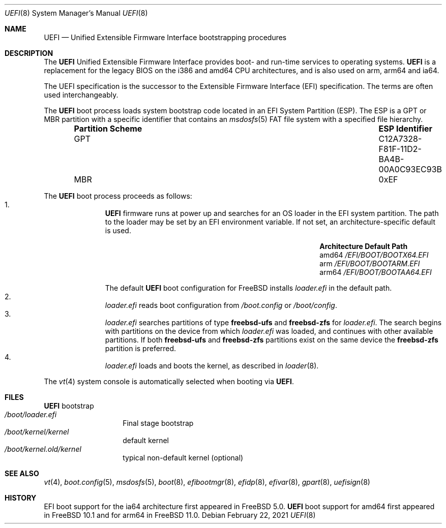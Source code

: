 .\" Copyright (c) 2014 The FreeBSD Foundation
.\" All rights reserved.
.\"
.\" Redistribution and use in source and binary forms, with or without
.\" modification, are permitted provided that the following conditions
.\" are met:
.\" 1. Redistributions of source code must retain the above copyright
.\"    notice, this list of conditions and the following disclaimer.
.\" 2. Redistributions in binary form must reproduce the above copyright
.\"    notice, this list of conditions and the following disclaimer in the
.\"    documentation and/or other materials provided with the distribution.
.\"
.\" THIS SOFTWARE IS PROVIDED BY THE AUTHORS AND CONTRIBUTORS ``AS IS'' AND
.\" ANY EXPRESS OR IMPLIED WARRANTIES, INCLUDING, BUT NOT LIMITED TO, THE
.\" IMPLIED WARRANTIES OF MERCHANTABILITY AND FITNESS FOR A PARTICULAR PURPOSE
.\" ARE DISCLAIMED.  IN NO EVENT SHALL THE AUTHORS OR CONTRIBUTORS BE LIABLE
.\" FOR ANY DIRECT, INDIRECT, INCIDENTAL, SPECIAL, EXEMPLARY, OR CONSEQUENTIAL
.\" DAMAGES (INCLUDING, BUT NOT LIMITED TO, PROCUREMENT OF SUBSTITUTE GOODS
.\" OR SERVICES; LOSS OF USE, DATA, OR PROFITS; OR BUSINESS INTERRUPTION)
.\" HOWEVER CAUSED AND ON ANY THEORY OF LIABILITY, WHETHER IN CONTRACT, STRICT
.\" LIABILITY, OR TORT (INCLUDING NEGLIGENCE OR OTHERWISE) ARISING IN ANY WAY
.\" OUT OF THE USE OF THIS SOFTWARE, EVEN IF ADVISED OF THE POSSIBILITY OF
.\" SUCH DAMAGE.
.\"
.\" $FreeBSD$
.\"
.Dd February 22, 2021
.Dt UEFI 8
.Os
.Sh NAME
.Nm UEFI
.Nd Unified Extensible Firmware Interface bootstrapping procedures
.Sh DESCRIPTION
The
.Nm
Unified Extensible Firmware Interface provides boot- and run-time services
to operating systems.
.Nm
is a replacement for the legacy BIOS on the i386 and amd64 CPU architectures,
and is also used on arm, arm64 and ia64.
.Pp
The UEFI specification is the successor to the Extensible Firmware Interface
(EFI) specification.
The terms are often used interchangeably.
.Pp
The
.Nm
boot process loads system bootstrap code located in an EFI System Partition
(ESP).
The ESP is a GPT or MBR partition with a specific identifier that contains an
.Xr msdosfs 5
FAT file system with a specified file hierarchy.
.Bl -column -offset indent ".Sy Partition Scheme" ".Sy ESP Identifier"
.It Sy "Partition Scheme" Ta Sy "ESP Identifier"
.It GPT Ta C12A7328-F81F-11D2-BA4B-00A0C93EC93B
.It MBR Ta 0xEF
.El
.Pp
The
.Nm
boot process proceeds as follows:
.Bl -enum -offset indent -compact
.It
.Nm
firmware runs at power up and searches for an OS loader in the EFI system
partition.
The path to the loader may be set by an EFI environment variable.
If not set, an architecture-specific default is used.
.Bl -column -offset indent "Architecture" "Default Path"
.It Sy Architecture Ta Sy Default Path
.It amd64 Ta Pa /EFI/BOOT/BOOTX64.EFI
.It arm Ta Pa /EFI/BOOT/BOOTARM.EFI
.It arm64 Ta Pa /EFI/BOOT/BOOTAA64.EFI
.El
.Pp
The default
.Nm
boot configuration for
.Fx
installs
.Pa loader.efi
in the default path.
.It
.Pa loader.efi
reads boot configuration from
.Pa /boot.config
or
.Pa /boot/config .
.It
.Pa loader.efi
searches partitions of type
.Li freebsd-ufs
and
.Li freebsd-zfs
for
.Pa loader.efi .
The search begins with partitions on the device from which
.Pa loader.efi
was loaded, and continues with other available partitions.
If both
.Li freebsd-ufs
and
.Li freebsd-zfs
partitions exist on the same device the
.Li freebsd-zfs
partition is preferred.
.It
.Pa loader.efi
loads and boots the kernel, as described in
.Xr loader 8 .
.El
.Pp
The
.Xr vt 4
system console is automatically selected when booting via
.Nm .
.Sh FILES
.Bl -tag -width /boot/loader -compact
.Nm
bootstrap
.It Pa /boot/loader.efi
Final stage bootstrap
.It Pa /boot/kernel/kernel
default kernel
.It Pa /boot/kernel.old/kernel
typical non-default kernel (optional)
.El
.Sh SEE ALSO
.Xr vt 4 ,
.Xr boot.config 5 ,
.Xr msdosfs 5 ,
.Xr boot 8 ,
.Xr efibootmgr 8 ,
.Xr efidp 8 ,
.Xr efivar 8 ,
.Xr gpart 8 ,
.Xr uefisign 8
.Sh HISTORY
EFI boot support for the ia64 architecture first appeared in
.Fx 5.0 .
.Nm
boot support for amd64 first appeared in
.Fx 10.1
and for arm64 in
.Fx 11.0 .
